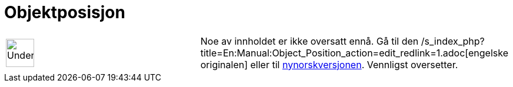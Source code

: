 = Objektposisjon
:page-en: Object_Position
ifdef::env-github[:imagesdir: /nb/modules/ROOT/assets/images]

[width="100%",cols="50%,50%",]
|===
a|
image:48px-UnderConstruction.png[UnderConstruction.png,width=48,height=48]

|Noe av innholdet er ikke oversatt ennå. Gå til den
/s_index_php?title=En:Manual:Object_Position_action=edit_redlink=1.adoc[engelske originalen] eller til
http://www.geogebra.org/help/manual.php?lang=nn&page=Manual:Object_Position[nynorskversjonen]. Vennligst
//wiki.geogebra.org/s/nb/index.php?title=Manual:Objektposisjon&action=edit[rediger manualen] hvis du har rettigheter som
oversetter.
|===
